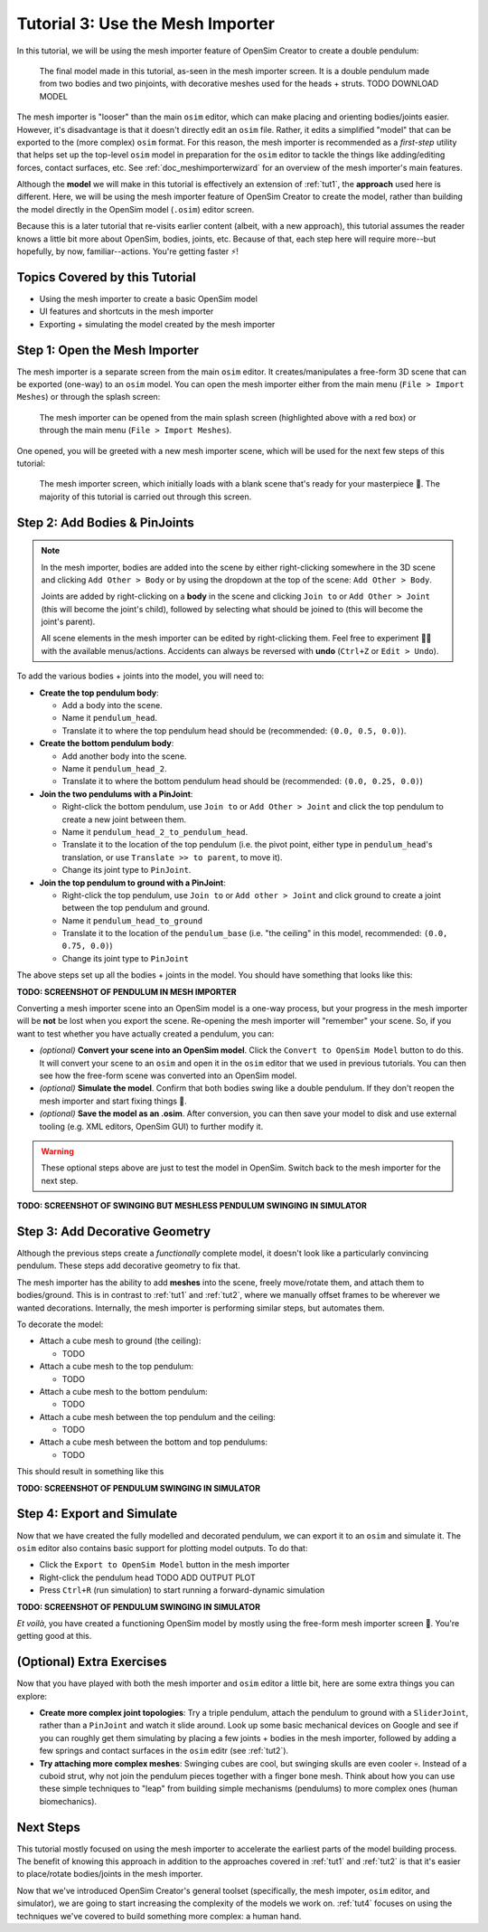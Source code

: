 .. _tut3:

Tutorial 3: Use the Mesh Importer
=================================

In this tutorial, we will be using the mesh importer feature of OpenSim Creator to create a double pendulum:

.. figure:: _static/tut3_result.png
    :width: 60%

    The final model made in this tutorial, as-seen in the mesh importer screen. It is a double pendulum made from two bodies and two pinjoints, with decorative meshes used for the heads + struts. TODO DOWNLOAD MODEL

The mesh importer is "looser" than the main ``osim`` editor, which can make placing and orienting bodies/joints easier. However, it's disadvantage is that it doesn't directly edit an ``osim`` file. Rather, it edits a simplified "model" that can be exported to the (more complex) ``osim`` format. For this reason, the mesh importer is recommended as a *first-step* utility that helps set up the top-level ``osim`` model in preparation for the ``osim`` editor to tackle the things like adding/editing forces, contact surfaces, etc. See :ref:`doc_meshimporterwizard` for an overview of the mesh importer's main features.

Although the **model** we will make in this tutorial is effectively an extension of :ref:`tut1`, the **approach** used here is different. Here, we will be using the mesh importer feature of OpenSim Creator to create the model, rather than building the model directly in the OpenSim model (``.osim``) editor screen.

Because this is a later tutorial that re-visits earlier content (albeit, with a new approach), this tutorial assumes the reader knows a little bit more about OpenSim, bodies, joints, etc. Because of that, each step here will require more--but hopefully, by now, familiar--actions. You're getting faster ⚡!


Topics Covered by this Tutorial
-------------------------------

* Using the mesh importer to create a basic OpenSim model
* UI features and shortcuts in the mesh importer
* Exporting + simulating the model created by the mesh importer


Step 1: Open the Mesh Importer
------------------------------

The mesh importer is a separate screen from the main ``osim`` editor. It creates/manipulates a free-form 3D scene that can be exported (one-way) to an ``osim`` model. You can open the mesh importer either from the main menu (``File > Import Meshes``) or through the splash screen:

.. figure:: _static/tut3_open-meshimporter.png
    :width: 60%

    The mesh importer can be opened from the main splash screen (highlighted above with a red box) or through the main menu (``File > Import Meshes``).


One opened, you will be greeted with a new mesh importer scene, which will be used for the next few steps of this tutorial:

.. figure:: _static/tut3_opened-meshimporter.png
    :width: 60%

    The mesh importer screen, which initially loads with a blank scene that's ready for your masterpiece 🎨. The majority of this tutorial is carried out through this screen.


Step 2: Add Bodies & PinJoints
------------------------------

.. note::

    In the mesh importer, bodies are added into the scene by either right-clicking somewhere in the 3D scene and clicking ``Add Other > Body`` or by using the dropdown at the top of the scene: ``Add Other > Body``.

    Joints are added by right-clicking on a **body** in the scene and clicking ``Join to`` or ``Add Other > Joint`` (this will become the joint's child), followed by selecting what should be joined to (this will become the joint's parent).

    All scene elements in the mesh importer can be edited by right-clicking them. Feel free to experiment 👩‍🔬 with the available menus/actions. Accidents can always be reversed with **undo** (``Ctrl+Z`` or ``Edit > Undo``).

To add the various bodies + joints into the model, you will need to:

- **Create the top pendulum body**:

  * Add a body into the scene. 
  * Name it ``pendulum_head``.
  * Translate it to where the top pendulum head should be (recommended: ``(0.0, 0.5, 0.0)``).

- **Create the bottom pendulum body**:

  * Add another body into the scene.
  * Name it ``pendulum_head_2``.
  * Translate it to where the bottom pendulum head should be (recommended: ``(0.0, 0.25, 0.0)``)

- **Join the two pendulums with a PinJoint**:

  * Right-click the bottom pendulum, use ``Join to`` or ``Add Other > Joint`` and click the top pendulum to create a new joint between them.
  * Name it ``pendulum_head_2_to_pendulum_head``.
  * Translate it to the location of the top pendulum (i.e. the pivot point, either type in ``pendulum_head``'s translation, or use ``Translate >> to parent``, to move it).
  * Change its joint type to ``PinJoint``.

- **Join the top pendulum to ground with a PinJoint**:

  * Right-click the top pendulum, use ``Join to`` or ``Add other > Joint`` and click ground to create a joint between the top pendulum and ground.
  * Name it ``pendulum_head_to_ground``
  * Translate it to the location of the ``pendulum_base`` (i.e. "the ceiling" in this model, recommended: ``(0.0, 0.75, 0.0)``)
  * Change its joint type to ``PinJoint``

The above steps set up all the bodies + joints in the model. You should have something that looks like this:

**TODO: SCREENSHOT OF PENDULUM IN MESH IMPORTER**

Converting a mesh importer scene into an OpenSim model is a one-way process, but your progress in the mesh importer will be **not** be lost when you export the scene. Re-opening the mesh importer will "remember" your scene. So, if you want to test whether you have actually created a pendulum, you can:

* *(optional)* **Convert your scene into an OpenSim model**. Click the ``Convert to OpenSim Model`` button to do this. It will convert your scene to an ``osim`` and open it in the ``osim`` editor that we used in previous tutorials. You can then see how the free-form scene was converted into an OpenSim model.
* *(optional)* **Simulate the model**. Confirm that both bodies swing like a double pendulum. If they don't reopen the mesh importer and start fixing things 🔧.
* *(optional)* **Save the model as an .osim**. After conversion, you can then save your model to disk and use external tooling (e.g. XML editors, OpenSim GUI) to further modify it.

.. warning::

    These optional steps above are just to test the model in OpenSim. Switch back to the mesh importer for the next step.

**TODO: SCREENSHOT OF SWINGING BUT MESHLESS PENDULUM SWINGING IN SIMULATOR**


Step 3: Add Decorative Geometry
-------------------------------

Although the previous steps create a *functionally* complete model, it doesn't look like a particularly convincing pendulum. These steps add decorative geometry to fix that.

The mesh importer has the ability to add **meshes** into the scene, freely move/rotate them, and attach them to bodies/ground. This is in contrast to :ref:`tut1` and :ref:`tut2`, where we manually offset frames to be wherever we wanted decorations. Internally, the mesh importer is performing similar steps, but automates them.

To decorate the model:

* Attach a cube mesh to ground (the ceiling):

  * TODO

* Attach a cube mesh to the top pendulum:

  * TODO

* Attach a cube mesh to the bottom pendulum:

  * TODO

* Attach a cube mesh between the top pendulum and the ceiling:

  * TODO

* Attach a cube mesh between the bottom and top pendulums:

  * TODO

This should result in something like this

**TODO: SCREENSHOT OF PENDULUM SWINGING IN SIMULATOR**


Step 4: Export and Simulate
---------------------------

Now that we have created the fully modelled and decorated pendulum, we can export it to an ``osim`` and simulate it. The ``osim`` editor also contains basic support for plotting model outputs. To do that:

* Click the ``Export to OpenSim Model`` button in the mesh importer
* Right-click the pendulum head TODO ADD OUTPUT PLOT
* Press ``Ctrl+R`` (run simulation) to start running a forward-dynamic simulation

**TODO: SCREENSHOT OF PENDULUM SWINGING IN SIMULATOR**

*Et voilà*, you have created a functioning OpenSim model by mostly using the free-form mesh importer screen 🎉. You're getting good at this.


(Optional) Extra Exercises
--------------------------

Now that you have played with both the mesh importer and ``osim`` editor a little bit, here are some extra things you can explore:

* **Create more complex joint topologies**: Try a triple pendulum, attach the pendulum to ground with a ``SliderJoint``, rather than a ``PinJoint`` and watch it slide around. Look up some basic mechanical devices on Google and see if you can roughly get them simulating by placing a few joints + bodies in the mesh importer, followed by adding a few springs and contact surfaces in the ``osim`` editr (see :ref:`tut2`).

* **Try attaching more complex meshes**: Swinging cubes are cool, but swinging skulls are even cooler 💀. Instead of a cuboid strut, why not join the pendulum pieces together with a finger bone mesh. Think about how you can use these simple techniques to "leap" from building simple mechanisms (pendulums) to more complex ones (human biomechanics).


Next Steps
----------

This tutorial mostly focused on using the mesh importer to accelerate the earliest parts of the model building process. The benefit of knowing this approach in addition to the approaches covered in :ref:`tut1` and :ref:`tut2` is that it's easier to place/rotate bodies/joints in the mesh importer.

Now that we've introduced OpenSim Creator's general toolset (specifically, the mesh impoter, ``osim`` editor, and simulator), we are going to start increasing the complexity of the models we work on. :ref:`tut4` focuses on using the techniques we've covered to build something more complex: a human hand.